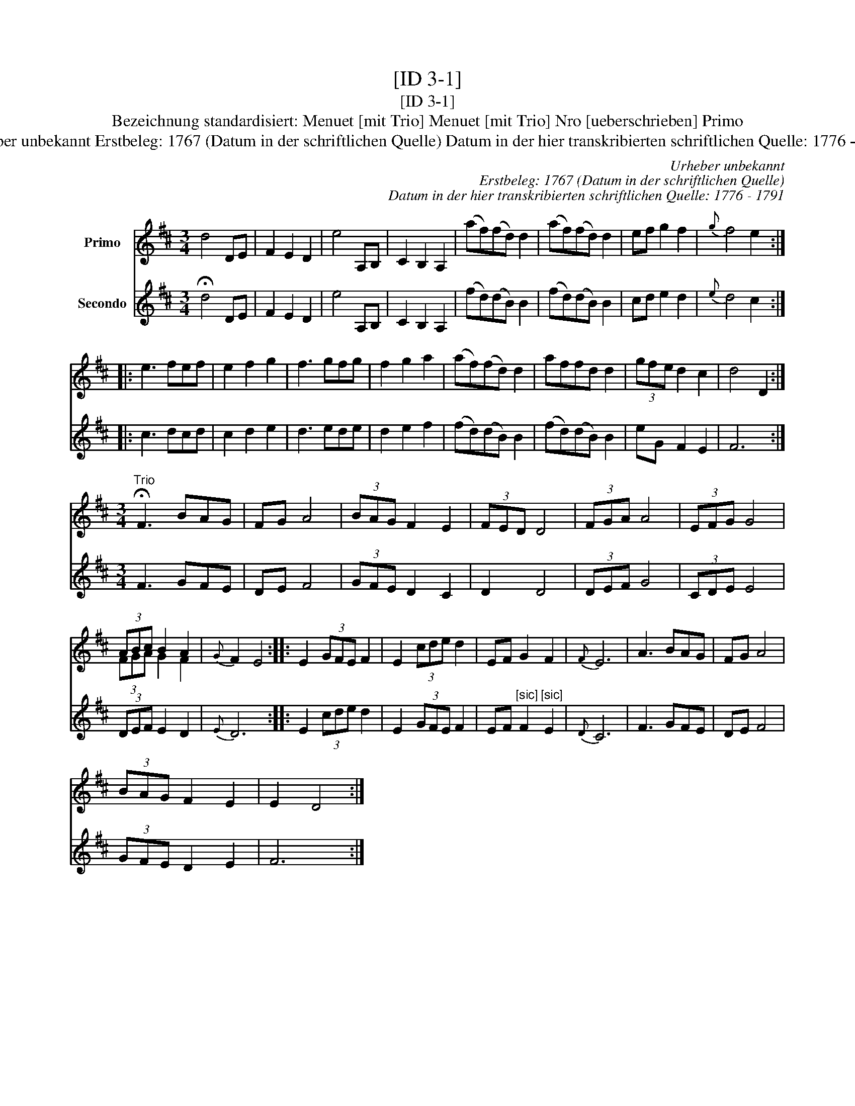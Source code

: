 X:1
T:[ID 3-1]
T:[ID 3-1]
T:Bezeichnung standardisiert: Menuet [mit Trio] Menuet [mit Trio] Nro [ueberschrieben] Primo
T:Urheber unbekannt Erstbeleg: 1767 (Datum in der schriftlichen Quelle) Datum in der hier transkribierten schriftlichen Quelle: 1776 - 1791
C:Urheber unbekannt
C:Erstbeleg: 1767 (Datum in der schriftlichen Quelle)
C:Datum in der hier transkribierten schriftlichen Quelle: 1776 - 1791
%%score ( 1 2 ) 3
L:1/8
M:3/4
K:D
V:1 treble nm="Primo"
V:2 treble 
V:3 treble nm="Secondo"
V:1
 d4 DE | F2 E2 D2 | e4 A,B, | C2 B,2 A,2 | (af)(fd) d2 | (af)(fd) d2 | ef g2 f2 |{g} f4 e2 :: %8
 e3 fef | e2 f2 g2 | f3 gfg | f2 g2 a2 | (af)(fd) d2 | affd d2 | (3gfe d2 c2 | d4 D2 :| %16
[M:3/4]"^Trio" !fermata!F3 BAG | FG A4 | (3BAG F2 E2 | (3FED D4 | (3FGA A4 | (3EFG G4 | %22
 (3ABc B2 A2 |{G} F2 E4 :: E2 (3GFE F2 | E2 (3cde d2 | EF G2 F2 |{F} E6 | A3 BAG | FG A4 | %30
 (3BAG F2 E2 | E2 D4 :| %32
V:2
 x6 | x6 | x6 | x6 | x6 | x6 | x6 | x6 :: x6 | x6 | x6 | x6 | x6 | x6 | x6 | x6 :|[M:3/4] x6 | x6 | %18
 x6 | x6 | x6 | x6 | (3FGA G2 F2 | x6 :: x6 | x6 | x6 | x6 | x6 | x6 | x6 | x6 :| %32
V:3
 !fermata!d4 DE | F2 E2 D2 | e4 A,B, | C2 B,2 A,2 | (fd)(dB) B2 | (fd)(dB) B2 | cd e2 d2 | %7
{e} d4 c2 :: c3 dcd | c2 d2 e2 | d3 ede | d2 e2 f2 | (fd)(dB) B2 | (fd)(dB) B2 | eG F2 E2 | F6 :| %16
[M:3/4] F3 GFE | DE F4 | (3GFE D2 C2 | D2 D4 | (3DEF G4 | (3CDE E4 | (3DEF E2 D2 |{E} D6 :: %24
 E2 (3cde d2 | E2 (3GFE F2 | EF"^[sic]" F2"^[sic]" E2 |{D} C6 | F3 GFE | DE F4 | (3GFE D2 E2 | %31
 F6 :| %32

